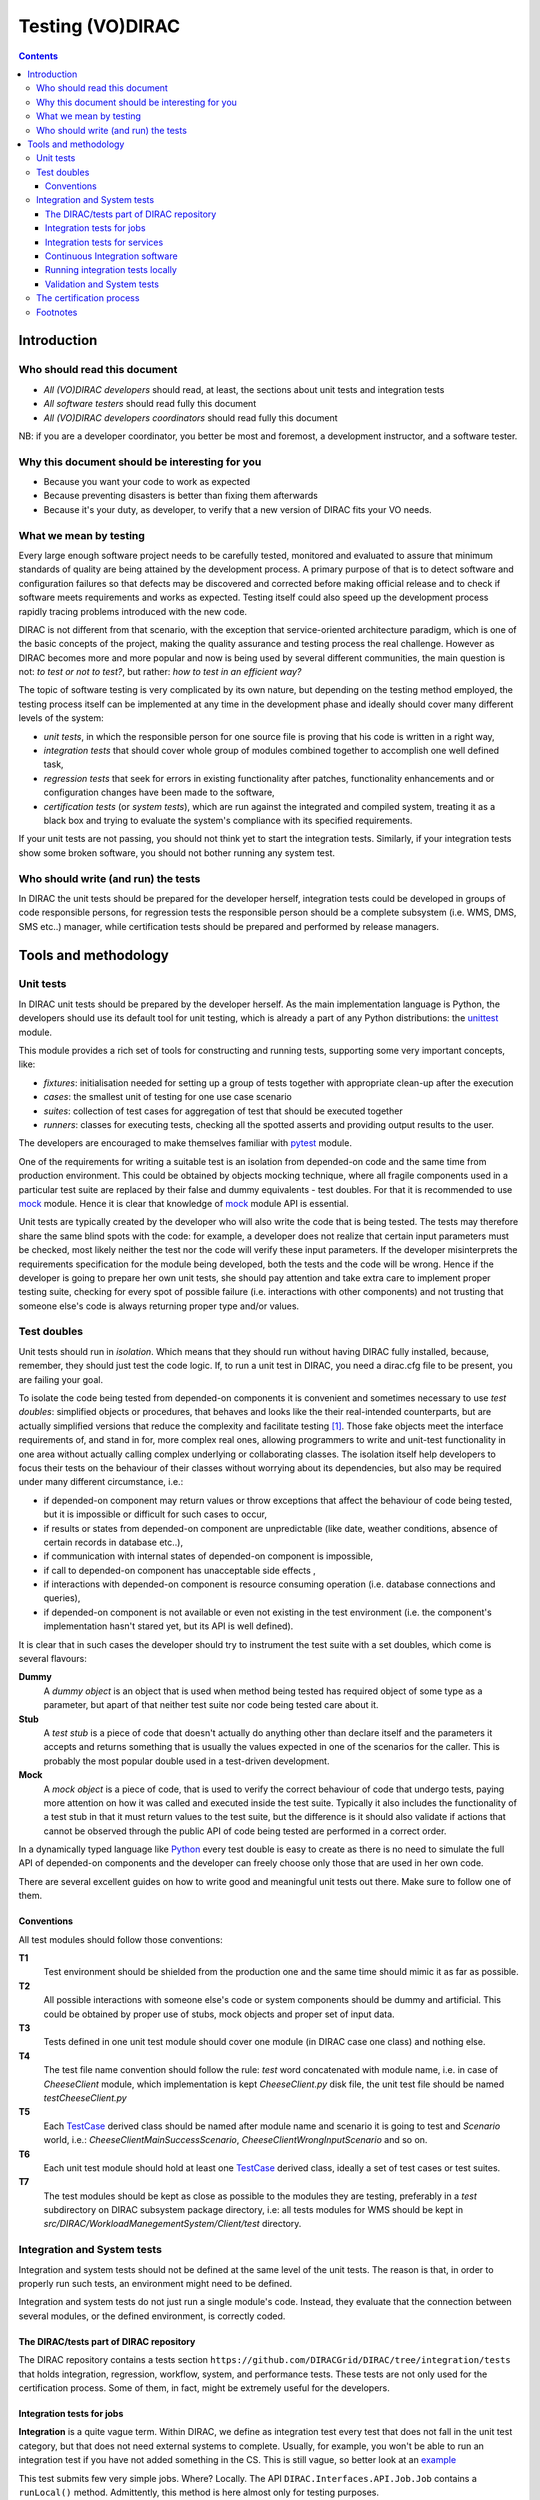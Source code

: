 .. _testing_environment:

====================
Testing (VO)DIRAC
====================

.. contents::


Introduction
````````````


Who should read this document
==============================

- *All (VO)DIRAC developers* should read, at least, the sections about unit tests and integration tests
- *All software testers* should read fully this document
- *All (VO)DIRAC developers coordinators* should read fully this document

NB: if you are a developer coordinator, you better be most and foremost, a development instructor, and a software tester.


Why this document should be interesting for you
===============================================

- Because you want your code to work as expected
- Because preventing disasters is better than fixing them afterwards
- Because it's your duty, as developer, to verify that a new version of DIRAC fits your VO needs.


What we mean by testing
========================

Every large enough software project needs to be carefully tested,
monitored and evaluated to assure that minimum standards of quality are being attained by the development process.
A primary purpose of that is to detect software and configuration failures
so that defects may be discovered and corrected before making official release and to check if software meets requirements and works as expected.
Testing itself could also speed up the development process rapidly tracing problems introduced with the new code.

DIRAC is not different from that scenario, with the exception that service-oriented architecture paradigm,
which is one of the basic concepts of the project, making the quality assurance and testing process the real challenge.
However as DIRAC becomes more and more popular and now is being used by several different communities,
the main question is not: *to test or not to test?*, but rather: *how to test in an efficient way?*

The topic of software testing is very complicated by its own nature, but depending on the testing method employed,
the testing process itself can be implemented at any time in the development phase and ideally should cover many different levels of the system:

- *unit tests*, in which the responsible person for one source file is proving that his code is written in a right way,
- *integration tests* that should cover whole group of modules combined together to accomplish one well defined task,
- *regression tests* that seek for errors in existing functionality after patches, functionality enhancements and or configuration changes have been made to the software,
- *certification tests* (or *system tests*), which are run against the integrated and compiled system, treating it as a black box and trying to evaluate the system's compliance with its specified requirements.

If your unit tests are not passing, you should not think yet to start the integration tests.
Similarly, if your integration tests show some broken software, you should not bother running any system test.



Who should write (and run) the tests
========================================

In DIRAC the unit tests should be prepared for the developer herself,
integration tests could be developed in groups of code responsible persons,
for regression tests the responsible person should be a complete subsystem (i.e. WMS, DMS, SMS etc..) manager,
while certification tests should be prepared and performed by release managers.



Tools and methodology
`````````````````````

Unit tests
==========

In DIRAC unit tests should be prepared by the developer herself. As the main implementation language is Python, the developers should
use its default tool for unit testing, which is already a part of any Python distributions: the unittest_ module.

This module provides a rich set of tools for constructing and running tests, supporting some very important concepts, like:

- *fixtures*: initialisation needed for setting up a group of tests together with appropriate clean-up after the execution
- *cases*: the smallest unit of testing for one use case scenario
- *suites*: collection of test cases for aggregation of test that should be executed together
- *runners*: classes for executing tests, checking all the spotted asserts and providing output results to the user.

The developers are encouraged to make themselves familiar with pytest_ module.

One of the requirements for writing a suitable test is an isolation from depended-on code and the same time from production environment.
This could be obtained by objects mocking technique, where all fragile components used in a particular test suite are replaced by their false and dummy
equivalents - test doubles. For that it is recommended to use mock_ module.
Hence it is clear that knowledge of mock_ module API is essential.

Unit tests are typically created by the developer who will also write the code that is being tested. The tests may therefore share the same blind spots with the code: for example, a developer does not realize that certain input parameters must be checked, most likely neither the test nor the code will verify these input parameters. If the developer misinterprets the requirements specification for the module being developed, both the tests and the code will be wrong. Hence if the developer is going to prepare her own unit tests, she should pay attention and take extra care to implement proper testing suite, checking for every spot of possible failure (i.e. interactions with other components) and not trusting that someone else's code is always returning proper type and/or values.


Test doubles
============

Unit tests should run in *isolation*. Which means that they should run without having DIRAC fully installed, because, remember, they should just test the code logic. If, to run a unit test in DIRAC, you need a dirac.cfg file to be present, you are failing your goal.

To isolate the code being tested from depended-on components it is convenient and sometimes necessary to use *test doubles*:
simplified objects or procedures, that behaves and looks like the their real-intended counterparts, but are actually simplified versions
that reduce the complexity and facilitate testing [#]_. Those fake objects meet the interface requirements of, and stand in for, more complex real ones,
allowing programmers to write and unit-test functionality in one area without actually calling complex underlying or collaborating classes.
The isolation itself help developers to focus their tests on the behaviour of their classes without worrying about its dependencies, but also may be
required under many different circumstance, i.e.:

- if depended-on component may return values or throw exceptions that affect the behaviour of code being tested, but it is impossible or
  difficult for such cases to occur,
- if results or states from depended-on component are unpredictable (like date, weather conditions, absence of certain records in database etc..),
- if communication with internal states of depended-on component is impossible,
- if call to depended-on component has unacceptable side effects ,
- if interactions with depended-on component is resource consuming operation (i.e. database connections and queries),
- if depended-on component is not available or even not existing in the test environment (i.e. the component's implementation hasn't stared yet,
  but its API is well defined).

It is clear that in such cases the developer should try to instrument the test suite with a set doubles, which come is several flavours:

**Dummy**
   A *dummy object* is an object that is used when method being tested has required object of some type as a parameter, but apart of
   that neither test suite nor code being tested care about it.

**Stub**
   A *test stub* is a piece of code that doesn't actually do anything other than declare itself and the parameters it accepts
   and returns something that is usually the values expected in one of the scenarios for the caller. This is probably the most popular double
   used in a test-driven development.

**Mock**
   A *mock object* is a piece of code, that is used to verify the correct behaviour of code that undergo tests, paying more attention
   on how it was called and executed inside the test suite. Typically it also includes the functionality of a test stub in that it must return
   values to the test suite, but the difference is it should also validate if actions that cannot be observed through the public API of code being
   tested are performed in a correct order.

In a dynamically typed language like Python_ every test double is easy to create as there is no need to simulate the full API of depended-on
components and the developer can freely choose only those that are used in her own code.

There are several excellent guides on how to write good and meaningful unit tests out there. Make sure to follow one of them.


Conventions
-----------

All test modules should follow those conventions:

**T1**
  Test environment should be shielded from the production one and the same time should mimic it as far as possible.

**T2**
  All possible interactions with someone else's code or system components should be dummy and artificial. This could be obtained by proper use of
  stubs, mock objects and proper set of input data.

**T3**
  Tests defined in one unit test module should cover one module (in DIRAC case one class) and nothing else.

**T4**
  The test file name convention should follow the rule: *test* word concatenated with module name, i.e. in case of *CheeseClient* module,
  which implementation is kept *CheeseClient.py* disk file, the unit test file should be named *testCheeseClient.py*

**T5**
  Each TestCase_ derived class should be named after module name and scenario it is going to test and *Scenario* world, i.e.:
  *CheeseClientMainSuccessScenario*, *CheeseClientWrongInputScenario* and so on.

**T6**
  Each unit test module should hold at least one TestCase_ derived class, ideally a set of test cases or test suites.

**T7**
  The test modules should be kept as close as possible to the modules they are testing, preferably in a *test* subdirectory on DIRAC subsystem
  package directory, i.e: all tests modules for WMS should be kept in *src/DIRAC/WorkloadManegementSystem/Client/test* directory.


Integration and System tests
============================

Integration and system tests should not be defined at the same level of the unit tests.
The reason is that, in order to properly run such tests, an environment might need to be defined.

Integration and system tests do not just run a single module's code.
Instead, they evaluate that the connection between several modules, or the defined environment, is correctly coded.


The DIRAC/tests part of DIRAC repository
----------------------------------------

The DIRAC repository contains a tests section ``https://github.com/DIRACGrid/DIRAC/tree/integration/tests`` that holds
integration, regression, workflow, system, and performance tests.
These tests are not only used for the certification process. Some of them, in fact, might be extremely useful for the developers.


Integration tests for jobs
--------------------------

**Integration** is a quite vague term. Within DIRAC, we define as integration test every test that does not fall in the unit test category,
but that does not need external systems to complete. Usually, for example, you won't be able to run an integration test if you have not added something in the CS.
This is still vague, so better look at an `example <https://raw.githubusercontent.com/DIRACGrid/DIRAC/integration/tests/Workflow/Integration/Test_UserJobs.py>`_

This test submits few very simple jobs. Where? Locally. The API ``DIRAC.Interfaces.API.Job.Job`` contains a ``runLocal()`` method.
Admittently, this method is here almost only for testing purposes.

Submitting a job locally means instructing DIRAC to consider your machine as a worker node.
To run this test, you'll have to add few lines to your local dirac.cfg::

   LocalSite
   {
     Site = DIRAC.mySite.local
     #SharedArea = /cvmfs/lhcb.cern.ch/lib
     #LocalArea =/home/some/local/LocalArea
     GridCE = my.CE.local
     CEQueue = myQueue
     Architecture = x86_64-slc5
     #CPUTimeLeft = 200000
     CPUNormalizationFactor = 10.0
   }

These kind of tests can be extremely useful if you use the Job API and the DIRAC workflow to make your jobs.


Integration tests for services
------------------------------

Another example of integration tests are tests of the chain:

   ``Client -> Service -> DB``

They supposes that the DB is present, and that the service is running. Indeed, usually in DIRAC you need to access a DB, write and read from it.
So, you develop a DB class holding such basic interaction. Then, you develop a Service (Handler) that will look into it.
Lastly, a Client will hold the logic, and will use the Service to connect to the DB. Just to say, an example of such a chain is:

   ``TransformationClient -> TransformationManagerHandler -> TransformationDB``

And this is tested in this `test file <https://github.com/DIRACGrid/DIRAC/blob/integration/tests/Integration/TransformationSystem/Test_Client_Transformation.py>`_

The test code itself contains something as simple as a series of put/delete,
but running such test can solve you few headaches before committing your code.

Tipically, other requirements might be needed for the integration tests to run.
For example, one requirement might be that the DB should be empty.

Integration tests, as unit tests, are coded by the developers.
Suppose you modified the code of a DB for which its integration test already exist:
it is a good idea to run the test, and verify its result.

Within section :ref:`adding_new_components` we will develop one of these tests as an exercise.

Integration tests are a good example of the type of tests that can be run by a machinery.
Continuous integration tools like Jenkins_ are indeed used for running these type of tests.


Continuous Integration software
-------------------------------

There are several tools, on the free market, for so-called *Continuous Integration*, or simply CI_.
One possibility is to use Jenkins, but today (from branch *rel-v7r0*) all DIRAC integration tests are run
by `GitHub Actions <https://github.com/DIRACGrid/DIRAC/actions?query=workflow%3A%22Integration+tests%22>`_

If you have looked in the `DIRAC/tests <https://github.com/DIRACGrid/DIRAC/tree/integration/tests>`_ 
(and if you haven't yet, you should, now!) you will see also a folder called Jenkins, and one called CI.
These 2 folders together are used for running all the integration tests. 
Such tests can be run on GitHub Actions, on GitLab-CI, and on Jenkins.

What can a tool like GitHub Actions, GitLab-CI, and Jenkins do for you? Several things, in fact:

- it can run all the unit tests
- it can run `Pylint <http://www.pylint.org/>`_ (of which we didn't talk about yet, but, that you should use, and for which it exists a nice documentation that you should probably read) (ah, use `this file <https://github.com/DIRACGrid/DIRAC/blob/integration/.pylintrc>`_ as configuration file.
- (not so surprisingly) it can run all the integration tests
- (with some tuning) it can run some of the system tests

For example, the DIRAC.tests.Jenkins.dirac_ci.sh adds some nice stuff, like:

- a function to install DIRAC (yes, fully), configure it, install all the databases, install all the services, and run them!
- a function that runs the Pilot, so that a worker node will look exactly like a Grid WN. Just, it will not start running the JobAgent

What can you do with those above? You can run the Integration tests you read above!

How do I do that?

- you need a MySQL DB somewhere, empty, to be used only for testing purposes (in GitHub Actions and GitLab-CI a docker container is instantiated for the purpose)
- you need a ElasticSearch instance running somewhere, empty, to be used only for testing purposes (in GitHub Actions and GitLab-CI a docker container is instantiated for the purpose)
- if you have tests that need to access other DBs, you should also have them ready, again used for testing purposes.

The files ``DIRAC/tests/Integration/all_integration_client_tests.sh`` and ``DIRAC/tests/Integration/all_integration_server_tests.sh``
contain all the integration tests that will be executed. 

If you are a developer you should be able to extrapolate from the above those parts that you need,
in case you are testing only one specific service.


.. _running_integration_tests:

Running integration tests locally
---------------------------------

The integration tests which are ran on GitHub/GitLab can be ran locally using docker. So, start by installing docker, if you haven't.

To run all tests in one command, which takes around 20 minutes, create a development environment, position yourself in the DIRAC root directory and then run:

.. code-block:: bash

    ./integration_tests.py create [FLAGS]

Where ``[FLAGS]`` is one or more feature flags ``SERVER_USE_PYTHON3=Yes``.
See ``.github/workflows/integration.yml`` for the available feature flags for your release.

Once finished the containers can be removed using ``./integration_tests.py destroy``.

See ``./integration_tests.py --help`` for more information.

Running the above might take a while. Supposing you are interested in running one single integration test, let's say for the sake of example a server integration test, you can:

.. code-block:: bash

    ./integration_tests.py prepare-environment [FLAGS]
    ./integration_tests.py install-server

which (in some minutes) will give you a fully dockerized server setup (`docker container ls` will list the created container, and you can see what's going on inside with the standard `docker exec -it server /bin/bash`). Now, suppose that you want to run `WorkloadManagementSystem/Test_JobDB.py`.
The first thing to do is that you should first login in the docker container, by doing:

.. code-block:: bash

    ./integration_tests.py exec-server

Now, if you're using Python 2 you will need to copy the test code:

.. code-block:: bash

    cp -r TestCode/DIRAC/tests/ ServerInstallDIR/DIRAC/

while if you are using Python 3 server, the installations automatically pick up external changes to the DIRAC code and tests)

Now you can run the test with:

.. code-block:: bash

    pytest ServerInstallDIR/DIRAC/tests/Integration/WorkloadManagementSystem/Test_JobDB.py (py2)
    pytest LocalRepo/ALTERNATIVE_MODULES/DIRAC/tests/Integration/WorkloadManagementSystem/Test_JobDB.py (py3)

For py3 installations, You can find the logs of the services in `/home/dirac/ServerInstallDIR/diracos/runit/`


Validation and System tests
---------------------------

Validation and System tests are black-box tests. As such, coding them should not require knowledge of the inner design of the code or logic.
At the same time, to run them you'll require a DIRAC server installation.
Examples of a system test might be: send jobs on the Grid, and expecting them to be completed after hours. Or, replicate a file or two.

Validation and system tests are usually coded by software testers. The DIRAC repository contains, in the *tests* `package <https://github.com/DIRACGrid/DIRAC/tree/integration/tests/System>`_
a minimal set of test jobs, but since most of the test jobs that you can run are VO specific, we suggest you to expand the list.

The server `lbcertifdirac70.cern.ch <lbcertifdirac70.cern.ch>`_ is used as "DIRAC certification machine".
With "certification machine" we mean that it is a full DIRAC installation, that connects to grid resources, and through which we certify pre-production versions.
Normally, the latest DIRAC pre-releases are installed there.
Its access is restricted to some power users, for now, but do request access if you need to do some specific system test.
This installation is usually not done for running private tests, but in a controlled way can be sometimes tried.



The certification process
============================

Each DIRAC release go through a long and detailed certification process.
A certification process is a series of steps that include unit, integration, validation and system tests.
We use detailed trello boards and slack channel. Please DO ASK to be included in such process.

The template for DIRAC certification process can be found at the trello `board <https://trello.com/b/cp8ULOhQ/dirac-certification-template>`_
and the slack channel is `here <https://lhcbdirac.slack.com/messages/C3AGWCA8J/>`__



Footnotes
============

.. [#] Or even better software requirements document, if any of such exists. Otherwise this is a great opportunity to prepare one.
.. [#] To better understand this term, think about a movie industry: if a scene movie makers are going to film is potentially dangerous and unsafe for the leading actor, his place is taken over by a stunt double.
.. [#] And eventually is killing him with a gun. At least in a TV show.
.. [#] You may ask: *isn't it silly?* No, in fact it isn't. Validation of input parameters is one of the most important tasks during testing.


.. _Python: http://www.python.org/
.. _unittest: http://docs.python.org/library/unittest.html
.. _TestCase: http://docs.python.org/library/unittest.html#unittest.TestCase
.. _pytest: https://docs.pytest.org/
.. _mock: http://www.voidspace.org.uk/python/mock/
.. _CI: https://en.wikipedia.org/wiki/Continuous_integration
.. _Jenkins: https://jenkins-ci.org/
